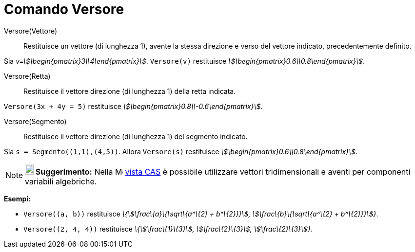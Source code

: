= Comando Versore
:page-en: commands/UnitVector
ifdef::env-github[:imagesdir: /it/modules/ROOT/assets/images]

Versore(Vettore)::
  Restituisce un vettore (di lunghezza 1), avente la stessa direzione e verso del vettore indicato, precedentemente
  definito.

[EXAMPLE]
====

Sia _v=stem:[\begin{pmatrix}3\\4\end{pmatrix}]_. `++Versore(v)++` restituisce
_stem:[\begin{pmatrix}0.6\\0.8\end{pmatrix}]_.

====

Versore(Retta)::
  Restituisce il vettore direzione (di lunghezza 1) della retta indicata.

[EXAMPLE]
====

`++Versore(3x + 4y = 5)++` restituisce _stem:[\begin{pmatrix}0.8\\-0.6\end{pmatrix}]_.

====

Versore(Segmento)::
  Restituisce il vettore direzione (di lunghezza 1) del segmento indicato.

[EXAMPLE]
====

Sia `++s = Segmento((1,1),(4,5))++`. Allora `++Versore(s)++` restituisce
_stem:[\begin{pmatrix}0.6\\0.8\end{pmatrix}]_.

====

[NOTE]
====

*image:18px-Bulbgraph.png[Note,title="Note",width=18,height=22] Suggerimento:* Nella
image:16px-Menu_view_cas.svg.png[Menu view cas.svg,width=16,height=16] xref:/Vista_CAS.adoc[vista CAS] è possibile
utilizzare vettori tridimensionali e aventi per componenti variabili algebriche.

[EXAMPLE]
====

*Esempi:*

* `++Versore((a, b))++` restituisce _\{stem:[\frac\{a}\{\sqrt\{a^\{2} + b^\{2}}}], stem:[\frac\{b}\{\sqrt\{a^\{2} +
b^\{2}}}]}_.
* `++Versore((2, 4, 4))++` restituisce _\{stem:[\frac\{1}\{3}], stem:[\frac\{2}\{3}], stem:[\frac\{2}\{3}]}_.

====

====
